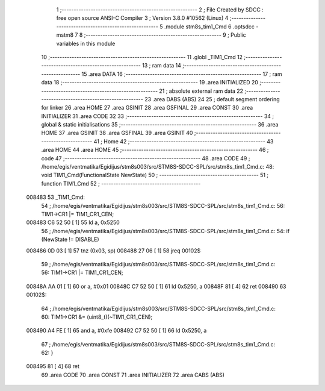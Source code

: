                                       1 ;--------------------------------------------------------
                                      2 ; File Created by SDCC : free open source ANSI-C Compiler
                                      3 ; Version 3.8.0 #10562 (Linux)
                                      4 ;--------------------------------------------------------
                                      5 	.module stm8s_tim1_Cmd
                                      6 	.optsdcc -mstm8
                                      7 	
                                      8 ;--------------------------------------------------------
                                      9 ; Public variables in this module
                                     10 ;--------------------------------------------------------
                                     11 	.globl _TIM1_Cmd
                                     12 ;--------------------------------------------------------
                                     13 ; ram data
                                     14 ;--------------------------------------------------------
                                     15 	.area DATA
                                     16 ;--------------------------------------------------------
                                     17 ; ram data
                                     18 ;--------------------------------------------------------
                                     19 	.area INITIALIZED
                                     20 ;--------------------------------------------------------
                                     21 ; absolute external ram data
                                     22 ;--------------------------------------------------------
                                     23 	.area DABS (ABS)
                                     24 
                                     25 ; default segment ordering for linker
                                     26 	.area HOME
                                     27 	.area GSINIT
                                     28 	.area GSFINAL
                                     29 	.area CONST
                                     30 	.area INITIALIZER
                                     31 	.area CODE
                                     32 
                                     33 ;--------------------------------------------------------
                                     34 ; global & static initialisations
                                     35 ;--------------------------------------------------------
                                     36 	.area HOME
                                     37 	.area GSINIT
                                     38 	.area GSFINAL
                                     39 	.area GSINIT
                                     40 ;--------------------------------------------------------
                                     41 ; Home
                                     42 ;--------------------------------------------------------
                                     43 	.area HOME
                                     44 	.area HOME
                                     45 ;--------------------------------------------------------
                                     46 ; code
                                     47 ;--------------------------------------------------------
                                     48 	.area CODE
                                     49 ;	/home/egis/ventmatika/Egidijus/stm8s003/src/STM8S-SDCC-SPL/src/stm8s_tim1_Cmd.c: 48: void TIM1_Cmd(FunctionalState NewState)
                                     50 ;	-----------------------------------------
                                     51 ;	 function TIM1_Cmd
                                     52 ;	-----------------------------------------
      008483                         53 _TIM1_Cmd:
                                     54 ;	/home/egis/ventmatika/Egidijus/stm8s003/src/STM8S-SDCC-SPL/src/stm8s_tim1_Cmd.c: 56: TIM1->CR1 |= TIM1_CR1_CEN;
      008483 C6 52 50         [ 1]   55 	ld	a, 0x5250
                                     56 ;	/home/egis/ventmatika/Egidijus/stm8s003/src/STM8S-SDCC-SPL/src/stm8s_tim1_Cmd.c: 54: if (NewState != DISABLE)
      008486 0D 03            [ 1]   57 	tnz	(0x03, sp)
      008488 27 06            [ 1]   58 	jreq	00102$
                                     59 ;	/home/egis/ventmatika/Egidijus/stm8s003/src/STM8S-SDCC-SPL/src/stm8s_tim1_Cmd.c: 56: TIM1->CR1 |= TIM1_CR1_CEN;
      00848A AA 01            [ 1]   60 	or	a, #0x01
      00848C C7 52 50         [ 1]   61 	ld	0x5250, a
      00848F 81               [ 4]   62 	ret
      008490                         63 00102$:
                                     64 ;	/home/egis/ventmatika/Egidijus/stm8s003/src/STM8S-SDCC-SPL/src/stm8s_tim1_Cmd.c: 60: TIM1->CR1 &= (uint8_t)(~TIM1_CR1_CEN);
      008490 A4 FE            [ 1]   65 	and	a, #0xfe
      008492 C7 52 50         [ 1]   66 	ld	0x5250, a
                                     67 ;	/home/egis/ventmatika/Egidijus/stm8s003/src/STM8S-SDCC-SPL/src/stm8s_tim1_Cmd.c: 62: }
      008495 81               [ 4]   68 	ret
                                     69 	.area CODE
                                     70 	.area CONST
                                     71 	.area INITIALIZER
                                     72 	.area CABS (ABS)
